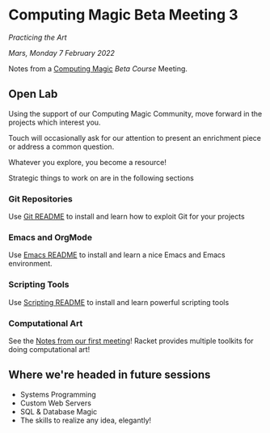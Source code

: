 * Computing Magic Beta Meeting 3
  
/Practicing the Art/
  
/Mars, Monday 7 February 2022/

Notes from a [[https://github.com/GregDavidson/computing-magic][Computing Magic]] [[mars-beta-notes.org][Beta Course]] Meeting.

** Open Lab

Using the support of our Computing Magic Community, move forward in the projects
which interest you.

Touch will occasionally ask for our attention to present an enrichment piece or
address a common question.

Whatever you explore, you become a resource!

Strategic things to work on are in the following sections

*** Git Repositories

Use [[file:../Software-Tools/git-readme.org][Git README]] to install and learn how to exploit Git for your projects
    
*** Emacs and OrgMode

Use [[file:../Software-Tools/Emacs/emacs-readme.org][Emacs README]] to install and learn a nice Emacs and Emacs environment.

*** Scripting Tools

Use [[file:../Software-Tools/scripting-readme.org][Scripting README]] to install and learn powerful scripting tools
        
*** Computational Art
    
See the [[file:2022-01-24-meeting-1.org][Notes from our first meeting]]!  Racket provides multiple toolkits for
doing computational art!

** Where we're headed in future sessions
      - Systems Programming
      - Custom Web Servers
      - SQL & Database Magic
      - The skills to realize any idea, elegantly!
